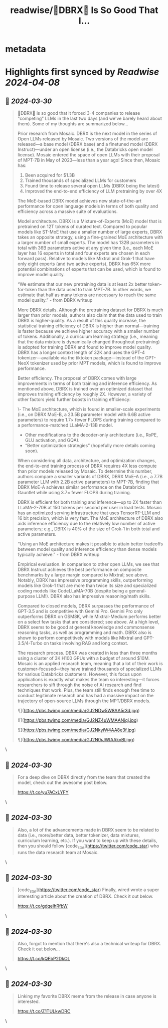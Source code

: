:PROPERTIES:
:title: readwise/🧱DBRX🧱 Is So Good That I...
:END:


* metadata
:PROPERTIES:
:author: [[cwolferesearch on Twitter]]
:full-title: "🧱DBRX🧱 Is So Good That I..."
:category: [[tweets]]
:url: https://twitter.com/cwolferesearch/status/1773730253812208096
:image-url: https://pbs.twimg.com/profile_images/1715212547215802368/tqxfSqh3.jpg
:END:

* Highlights first synced by [[Readwise]] [[2024-04-08]]
** 📌 [[2024-03-30]]
#+BEGIN_QUOTE
🧱DBRX🧱 is so good that it forced 3-4 companies to release "competing" LLMs in the last two days (and we've barely heard about them). Some of my thoughts are summarized below...

Prior research from Mosaic. DBRX is the next model in the series of Open LLMs released by Mosaic.  Two versions of the model are released—a base model (DBRX base) and a finetuned model (DBRX Instruct)—under an open license (i.e., the Databricks open model license). Mosaic entered the space of open LLMs with their proposal of MPT-7B in May of 2023—less than a year ago! Since then, Mosaic has:

1. Been acquired for $1.3B
2. Trained thousands of specialized LLMs for customers
3. Found time to release several open LLMs (DBRX being the latest)
4. Improved the end-to-end efficiency of LLM pretraining by over 4X

The MoE-based DBRX model achieves new state-of-the-art performance for open language models in terms of both quality and efficiency across a massive suite of evaluations.

Model architecture. DBRX is a Mixture-of-Experts (MoE) model that is pretrained on 12T tokens of curated text. Compared to popular models like ST-MoE that use a smaller number of large experts, DBRX takes an opposite strategy, using a fine-grained MoE architecture with a larger number of small experts. The model has 132B parameters in total with 36B parameters active at any given time (i.e., each MoE layer has 16 experts in total and four experts are chosen in each forward pass). Relative to models like Mixtral and Grok-1 that have only eight experts (and two active experts), DBRX has 65X more potential combinations of experts that can be used, which is found to improve model quality. 

“We estimate that our new pretraining data is at least 2x better token-for-token than the data used to train MPT-7B. In other words, we estimate that half as many tokens are necessary to reach the same model quality.” - from DBRX writeup

More DBRX details. Although the pretraining dataset for DBRX is much larger than prior models, authors also claim that the data used to train DBRX is higher-quality. As a result of this quality increase, the statistical training efficiency of DBRX is higher than normal—training is faster because we achieve higher accuracy with a smaller number of tokens. Additionally, a curriculum learning strategy (i.e., meaning that the data mixture is dynamically changed throughout pretraining) is adopted for training DBRX and found to improve model quality. DBRX has a longer context length of 32K and uses the GPT-4 tokenizer—available via the tiktoken package—instead of the GPT-NeoX tokenizer used by prior MPT models, which is found to improve performance.

Better efficiency. The proposal of DBRX comes with large improvements in terms of both training and inference efficiency. As mentioned above, DBRX is trained over an optimized dataset that improves training efficiency by roughly 2X. However, a variety of other factors yield further boosts in training efficiency:

\- The MoE architecture, which is found in smaller-scale experiments (i.e., on DBRX MoE-B, a 23.5B parameter model with 6.6B active parameters) to require 1.7× fewer FLOPS during training compared to a performance-matched LLaMA-2-13B model.
- Other modifications to the decoder-only architecture (i.e., RoPE, GLU activation, and GQA).
- “Better optimization strategies” (hopefully more details coming soon).

When considering all data, architecture, and optimization changes, the end-to-end training process of DBRX requires 4X less compute than prior models released by Mosaic. To determine this number, authors compare a smaller variants of DBRX, DBRX MoE-A (i.e., a 7.7B parameter LLM with 2.2B active parameters) to MPT-7B, finding that DBRX MoE-A achieves similar performance on the Databricks Gauntlet while using 3.7× fewer FLOPS during training.

DBRX is efficient for both training and inference—up to 2X faster than LLaMA-2-70B at 150 tokens per second per user in load tests. Mosaic has an optimized serving infrastructure that uses TensorRT-LLM and 16 bit precision, which is very fast. The MoE architecture of DBRX also aids inference efficiency due to the relatively low number of active parameters; e.g., DBRX is 40% of the size of Grok-1 in both total and active parameters.

“Using an MoE architecture makes it possible to attain better tradeoffs between model quality and inference efficiency than dense models typically achieve.” - from DBRX writeup

Empirical evaluation. In comparison to other open LLMs, we see that DBRX Instruct achieves the best performance on composite benchmarks by a large margin compared to Mixtral; see above. Notably, DBRX has impressive programming skills, outperforming models like Grok-1 that are more than twice its size and specialized coding models like CodeLLaMA-70B (despite being a general-purpose LLM!). DBRX also has impressive reasoning/math skills.

Compared to closed models, DBRX surpasses the performance of GPT-3.5 and is competitive with Gemini Pro. Gemini Pro only outperforms DBRX on GSM8K, while Mixtral-Medium performs better on a select few tasks that are considered; see above. At a high level, DBRX seems to be good at general knowledge and commonsense reasoning tasks, as well as programming and math. DBRX also is shown to perform competitively with models like Mixtral and GPT-3.5/4-Turbo on tasks involving RAG and long context.

The research process. DBRX was created in less than three months using a cluster of 3K H100 GPUs with a budget of around $10M. Mosaic is an applied research team, meaning that a lot of their work is customer-focused—they have trained thousands of specialized LLMs for various Databricks customers. However, this focus upon applications is exactly what makes the team so interesting—it forces researchers to sift through the noise of AI research and find techniques that work. Plus, the team still finds enough free time to conduct legitimate research and has had a massive impact on the trajectory of open-source LLMs through the MPT/DBRX models.

![](https://pbs.twimg.com/media/GJ2NDw5W8AA5r3d.jpg)

![](https://pbs.twimg.com/media/GJ2NZ4uWMAANiqj.jpg)

![](https://pbs.twimg.com/media/GJ2NkyiW4AA8e3f.jpg)

![](https://pbs.twimg.com/media/GJ2N0rJWIAAkvBl.jpg) 
#+END_QUOTE\
** 📌 [[2024-03-30]]
#+BEGIN_QUOTE
For a deep dive on DBRX directly from the team that created the model, check out the awesome post below.

https://t.co/yu7ACxLYFY 
#+END_QUOTE\
** 📌 [[2024-03-30]]
#+BEGIN_QUOTE
Also, a lot of the advancements made in DBRX seem to be related to data (i.e., more/better data, better tokenizer, data mixtures, curriculum learning, etc.). If you want to keep up with these details, then you should follow [code_star](https://twitter.com/code_star) who runs the data research team at Mosaic. 
#+END_QUOTE\
** 📌 [[2024-03-30]]
#+BEGIN_QUOTE
[code_star](https://twitter.com/code_star) Finally, wired wrote a super interesting article about the creation of DBRX. Check it out below.

https://t.co/gdqelhRfbW 
#+END_QUOTE\
** 📌 [[2024-03-30]]
#+BEGIN_QUOTE
Also, forgot to mention that there's also a technical writeup for DBRX. Check it out below...

https://t.co/kQEbP2DkOL 
#+END_QUOTE\
** 📌 [[2024-03-30]]
#+BEGIN_QUOTE
Linking my favorite DBRX meme from the release in case anyone is interested.

https://t.co/Z1TULkwDRC 
#+END_QUOTE\
